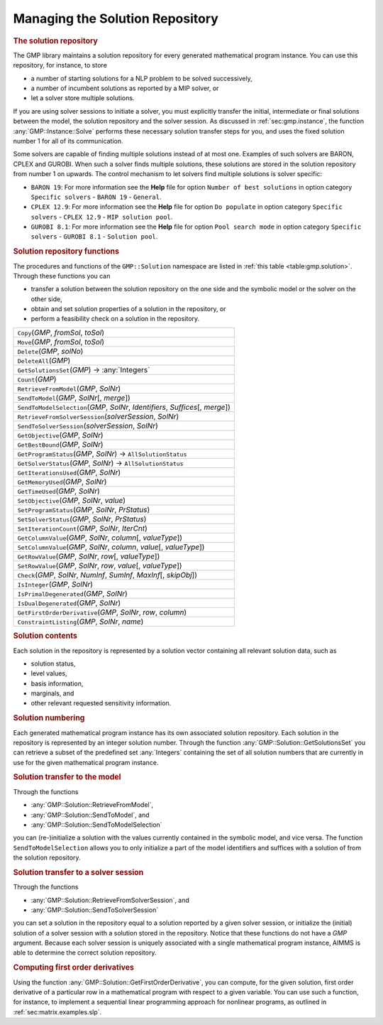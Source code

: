 .. _sec:gmp.solution:

Managing the Solution Repository
================================

.. rubric:: The solution repository

The GMP library maintains a solution repository for every generated
mathematical program instance. You can use this repository, for
instance, to store

-  a number of starting solutions for a NLP problem to be solved
   successively,

-  a number of incumbent solutions as reported by a MIP solver, or

-  let a solver store multiple solutions.

If you are using solver sessions to initiate a solver, you must
explicitly transfer the initial, intermediate or final solutions between
the model, the solution repository and the solver session. As discussed
in :ref:`sec:gmp.instance`, the function :any:`GMP::Instance::Solve`
performs these necessary solution transfer steps for you, and uses the
fixed solution number 1 for all of its communication.

Some solvers are capable of finding multiple solutions instead of at
most one. Examples of such solvers are BARON, CPLEX and GUROBI. When
such a solver finds multiple solutions, these solutions are stored in
the solution repository from number 1 on upwards. The control mechanism
to let solvers find multiple solutions is solver specific:

-  ``BARON 19``: For more information see the **Help** file for option
   ``Number of best solutions`` in option category ``Specific solvers``
   - ``BARON 19`` - ``General``.

-  ``CPLEX 12.9``: For more information see the **Help** file for option
   ``Do populate`` in option category ``Specific solvers`` -
   ``CPLEX 12.9`` - ``MIP solution pool``.

-  ``GUROBI 8.1``: For more information see the **Help** file for option
   ``Pool search mode`` in option category ``Specific solvers`` -
   ``GUROBI 8.1`` - ``Solution pool``.

.. rubric:: Solution repository functions

The procedures and functions of the ``GMP::Solution`` namespace are
listed in :ref:`this table <table:gmp.solution>`. Through these functions you can

-  transfer a solution between the solution repository on the one side
   and the symbolic model or the solver on the other side,

-  obtain and set solution properties of a solution in the repository,
   or

-  perform a feasibility check on a solution in the repository.

.. _GMP::Solution::ConstraintListing-LR:

.. _GMP::Solution::SetRowValue-LR:

.. _GMP::Solution::GetRowValue-LR:

.. _GMP::Solution::SetColumnValue-LR:

.. _GMP::Solution::GetColumnValue-LR:

.. _GMP::Solution::GetFirstOrderDerivative-LR:

.. _GMP::Solution::SendToModelSelection-LR:

.. _GMP::Solution::GetTimeUsed-LR:

.. _GMP::Solution::GetMemoryUsed-LR:

.. _GMP::Solution::GetIterationsUsed-LR:

.. _GMP::Solution::GetBestBound-LR:

.. _GMP::Solution::Count-LR:

.. _GMP::Solution::IsPrimalDegenerated-LR:

.. _GMP::Solution::IsDualDegenerated-LR:

.. _GMP::Solution::IsInteger-LR:

.. _GMP::Solution::SetIterationCount-LR:

.. _GMP::Solution::Check-LR:

.. _GMP::Solution::GetSolverStatus-LR:

.. _GMP::Solution::SetSolverStatus-LR:

.. _GMP::Solution::SetProgramStatus-LR:

.. _GMP::Solution::GetProgramStatus-LR:

.. _GMP::Solution::SetObjective-LR:

.. _GMP::Solution::GetObjective-LR:

.. _GMP::Solution::SendToSolverSession-LR:

.. _GMP::Solution::RetrieveFromSolverSession-LR:

.. _GMP::Solution::SendToModel-LR:

.. _GMP::Solution::RetrieveFromModel-LR:

.. _GMP::Solution::SolutionCount:

.. _GMP::Solution::GetSolutionsSet-LR:

.. _GMP::Solution::DeleteAll-LR:

.. _GMP::Solution::Delete-LR:

.. _GMP::Solution::Move-LR:

.. _GMP::Solution::Copy-LR:

.. _table:gmp.solution:

.. table:: 

	+------------------------------------------------------------------------------------+
	| ``Copy``\ (*GMP*, *fromSol*, *toSol*)                                              |
	+------------------------------------------------------------------------------------+
	| ``Move``\ (*GMP*, *fromSol*, *toSol*)                                              |
	+------------------------------------------------------------------------------------+
	| ``Delete``\ (*GMP*, *solNo*)                                                       |
	+------------------------------------------------------------------------------------+
	| ``DeleteAll``\ (*GMP*)                                                             |
	+------------------------------------------------------------------------------------+
	| ``GetSolutionsSet``\ (*GMP*) →         :any:`Integers`                             |
	+------------------------------------------------------------------------------------+
	| ``Count``\ (*GMP*)                                                                 |
	+------------------------------------------------------------------------------------+
	| ``RetrieveFromModel``\ (*GMP*, *SolNr*)                                            |
	+------------------------------------------------------------------------------------+
	| ``SendToModel``\ (*GMP*, *SolNr*\ [, *merge*])                                     |
	+------------------------------------------------------------------------------------+
	| ``SendToModelSelection``\ (*GMP*, *SolNr*, *Identifiers*, *Suffices*\ [, *merge*]) |
	+------------------------------------------------------------------------------------+
	| ``RetrieveFromSolverSession``\ (*solverSession*, *SolNr*)                          |
	+------------------------------------------------------------------------------------+
	| ``SendToSolverSession``\ (*solverSession*, *SolNr*)                                |
	+------------------------------------------------------------------------------------+
	| ``GetObjective``\ (*GMP*, *SolNr*)                                                 |
	+------------------------------------------------------------------------------------+
	| ``GetBestBound``\ (*GMP*, *SolNr*)                                                 |
	+------------------------------------------------------------------------------------+
	| ``GetProgramStatus``\ (*GMP*, *SolNr*) →           ``AllSolutionStatus``           |
	+------------------------------------------------------------------------------------+
	| ``GetSolverStatus``\ (*GMP*, *SolNr*) →           ``AllSolutionStatus``            |
	+------------------------------------------------------------------------------------+
	| ``GetIterationsUsed``\ (*GMP*, *SolNr*)                                            |
	+------------------------------------------------------------------------------------+
	| ``GetMemoryUsed``\ (*GMP*, *SolNr*)                                                |
	+------------------------------------------------------------------------------------+
	| ``GetTimeUsed``\ (*GMP*, *SolNr*)                                                  |
	+------------------------------------------------------------------------------------+
	| ``SetObjective``\ (*GMP*, *SolNr*, *value*)                                        |
	+------------------------------------------------------------------------------------+
	| ``SetProgramStatus``\ (*GMP*, *SolNr*, *PrStatus*)                                 |
	+------------------------------------------------------------------------------------+
	| ``SetSolverStatus``\ (*GMP*, *SolNr*, *PrStatus*)                                  |
	+------------------------------------------------------------------------------------+
	| ``SetIterationCount``\ (*GMP*, *SolNr*, *IterCnt*)                                 |
	+------------------------------------------------------------------------------------+
	| ``GetColumnValue``\ (*GMP*, *SolNr*, *column*\ [, *valueType*])                    |
	+------------------------------------------------------------------------------------+
	| ``SetColumnValue``\ (*GMP*, *SolNr*, *column*, *value*\ [, *valueType*])           |
	+------------------------------------------------------------------------------------+
	| ``GetRowValue``\ (*GMP*, *SolNr*, *row*\ [, *valueType*])                          |
	+------------------------------------------------------------------------------------+
	| ``SetRowValue``\ (*GMP*, *SolNr*, *row*, *value*\ [, *valueType*])                 |
	+------------------------------------------------------------------------------------+
	| ``Check``\ (*GMP*, *SolNr*, *NumInf*, *SumInf*, *MaxInf*\ [, *skipObj*])           |
	+------------------------------------------------------------------------------------+
	| ``IsInteger``\ (*GMP*, *SolNr*)                                                    |
	+------------------------------------------------------------------------------------+
	| ``IsPrimalDegenerated``\ (*GMP*, *SolNr*)                                          |
	+------------------------------------------------------------------------------------+
	| ``IsDualDegenerated``\ (*GMP*, *SolNr*)                                            |
	+------------------------------------------------------------------------------------+
	| ``GetFirstOrderDerivative``\ (*GMP*, *SolNr*, *row*, *column*)                     |
	+------------------------------------------------------------------------------------+
	| ``ConstraintListing``\ (*GMP*, *SolNr*, *name*)                                    |
	+------------------------------------------------------------------------------------+
	
.. rubric:: Solution contents

Each solution in the repository is represented by a solution vector
containing all relevant solution data, such as

-  solution status,

-  level values,

-  basis information,

-  marginals, and

-  other relevant requested sensitivity information.

.. rubric:: Solution numbering

Each generated mathematical program instance has its own associated
solution repository. Each solution in the repository is represented by
an integer solution number. Through the function
:any:`GMP::Solution::GetSolutionsSet` you can retrieve a subset of the
predefined set :any:`Integers` containing the set of all solution numbers
that are currently in use for the given mathematical program instance.

.. rubric:: Solution transfer to the model

Through the functions

-  :any:`GMP::Solution::RetrieveFromModel`,

-  :any:`GMP::Solution::SendToModel`, and

-  :any:`GMP::Solution::SendToModelSelection`

you can (re-)initialize a solution with the values currently contained
in the symbolic model, and vice versa. The function
``SendToModelSelection`` allows you to only initialize a part of the
model identifiers and suffices with a solution of from the solution
repository.

.. rubric:: Solution transfer to a solver session

Through the functions

-  :any:`GMP::Solution::RetrieveFromSolverSession`, and

-  :any:`GMP::Solution::SendToSolverSession`

you can set a solution in the repository equal to a solution reported by
a given solver session, or initialize the (initial) solution of a solver
session with a solution stored in the repository. Notice that these
functions do not have a *GMP* argument. Because each solver session is
uniquely associated with a single mathematical program instance, AIMMS
is able to determine the correct solution repository.

.. rubric:: Computing first order derivatives

Using the function :any:`GMP::Solution::GetFirstOrderDerivative`, you can
compute, for the given solution, first order derivative of a particular
row in a mathematical program with respect to a given variable. You can
use such a function, for instance, to implement a sequential linear
programming approach for nonlinear programs, as outlined in
:ref:`sec:matrix.examples.slp`.